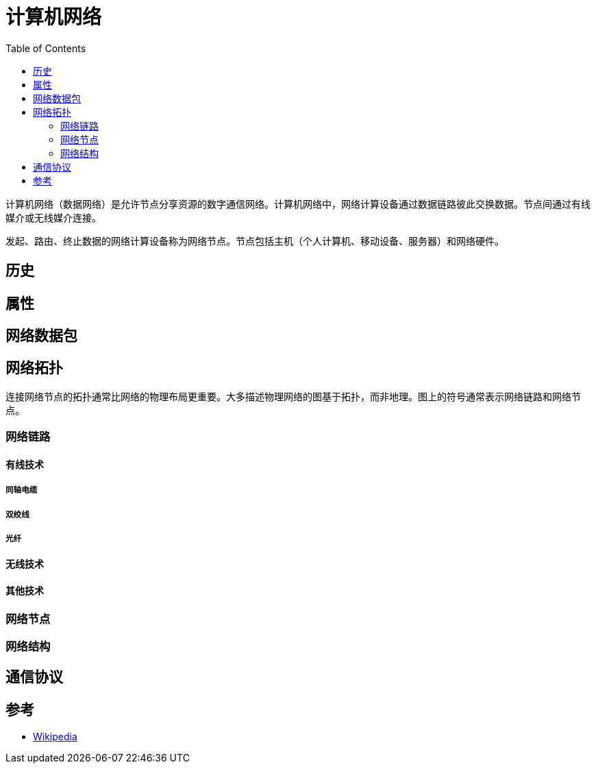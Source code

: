 =  计算机网络
:hp-image: /covers/cover.png
:published_at: 2019-01-31
:hp-tags: network science
:hp-alt-title: Computer Network
:toc:


计算机网络（数据网络）是允许节点分享资源的数字通信网络。计算机网络中，网络计算设备通过数据链路彼此交换数据。节点间通过有线媒介或无线媒介连接。

发起、路由、终止数据的网络计算设备称为网络节点。节点包括主机（个人计算机、移动设备、服务器）和网络硬件。

== 历史
== 属性
== 网络数据包
== 网络拓扑
连接网络节点的拓扑通常比网络的物理布局更重要。大多描述物理网络的图基于拓扑，而非地理。图上的符号通常表示网络链路和网络节点。

=== 网络链路
==== 有线技术
===== 同轴电缆
===== 双绞线
===== 光纤
==== 无线技术
==== 其他技术
=== 网络节点
=== 网络结构
== 通信协议
== 参考
* https://en.wikipedia.org/wiki/Computer_network[Wikipedia^]